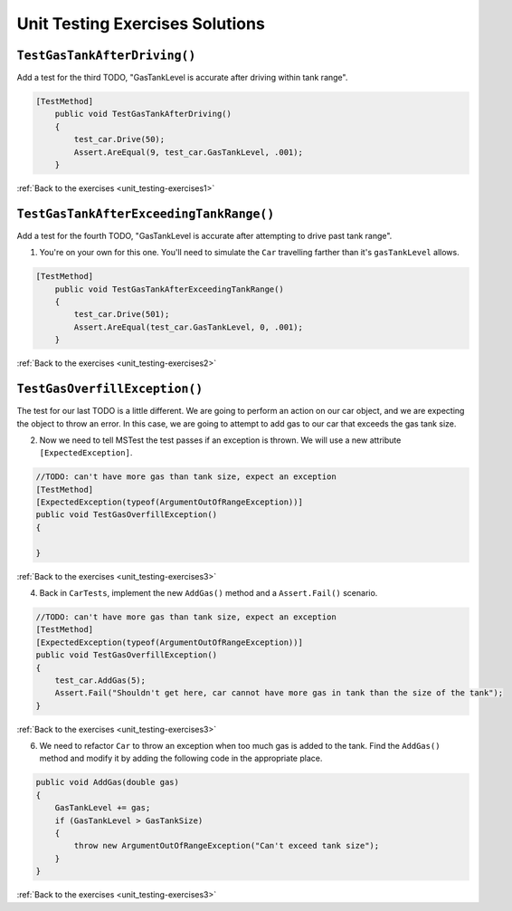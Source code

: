 Unit Testing Exercises Solutions
================================

.. _unit_testing_solution-1: 

``TestGasTankAfterDriving()``
-----------------------------

Add a test for the third TODO, "GasTankLevel is accurate after driving within tank range".

.. sourcecode:: csharp

    [TestMethod]
        public void TestGasTankAfterDriving()
        {
            test_car.Drive(50);
            Assert.AreEqual(9, test_car.GasTankLevel, .001);
        }

:ref:`Back to the exercises <unit_testing-exercises1>`

.. _unit_testing_solution-2: 

``TestGasTankAfterExceedingTankRange()``
----------------------------------------

Add a test for the fourth TODO, "GasTankLevel is accurate after attempting to drive past tank range".

#. You're on your own for this one. You'll need to simulate the ``Car``
   travelling farther than it's ``gasTankLevel`` allows.

.. sourcecode:: csharp

    [TestMethod]
        public void TestGasTankAfterExceedingTankRange()
        {
            test_car.Drive(501);
            Assert.AreEqual(test_car.GasTankLevel, 0, .001);
        }

:ref:`Back to the exercises <unit_testing-exercises2>`

.. _unit_testing_solution-3: 

``TestGasOverfillException()``
------------------------------
The test for our last TODO is a little different. We are going to 
perform an action on our car object, and we are expecting the object 
to throw an error. In this case, we are going to attempt to add gas 
to our car that exceeds the gas tank size.


2. Now we need to tell MSTest the test passes if an exception is thrown. We will use a new attribute ``[ExpectedException]``.

.. sourcecode:: csharp

    //TODO: can't have more gas than tank size, expect an exception
    [TestMethod]
    [ExpectedException(typeof(ArgumentOutOfRangeException))]
    public void TestGasOverfillException() 
    {

    }

:ref:`Back to the exercises <unit_testing-exercises3>`   

4. Back in ``CarTests``, implement the new ``AddGas()`` method and a 
   ``Assert.Fail()`` scenario.

.. sourcecode:: csharp

    //TODO: can't have more gas than tank size, expect an exception
    [TestMethod]
    [ExpectedException(typeof(ArgumentOutOfRangeException))]
    public void TestGasOverfillException()
    {
        test_car.AddGas(5);
        Assert.Fail("Shouldn't get here, car cannot have more gas in tank than the size of the tank");
    }


:ref:`Back to the exercises <unit_testing-exercises3>`

6. We need to refactor ``Car`` to throw an exception when too much
   gas is added to the tank. Find the ``AddGas()`` method and
   modify it by adding the following code in the appropriate place.

.. sourcecode:: csharp

    public void AddGas(double gas)
    {
        GasTankLevel += gas;
        if (GasTankLevel > GasTankSize)
        {
            throw new ArgumentOutOfRangeException("Can't exceed tank size");
        }
    }

:ref:`Back to the exercises <unit_testing-exercises3>`
